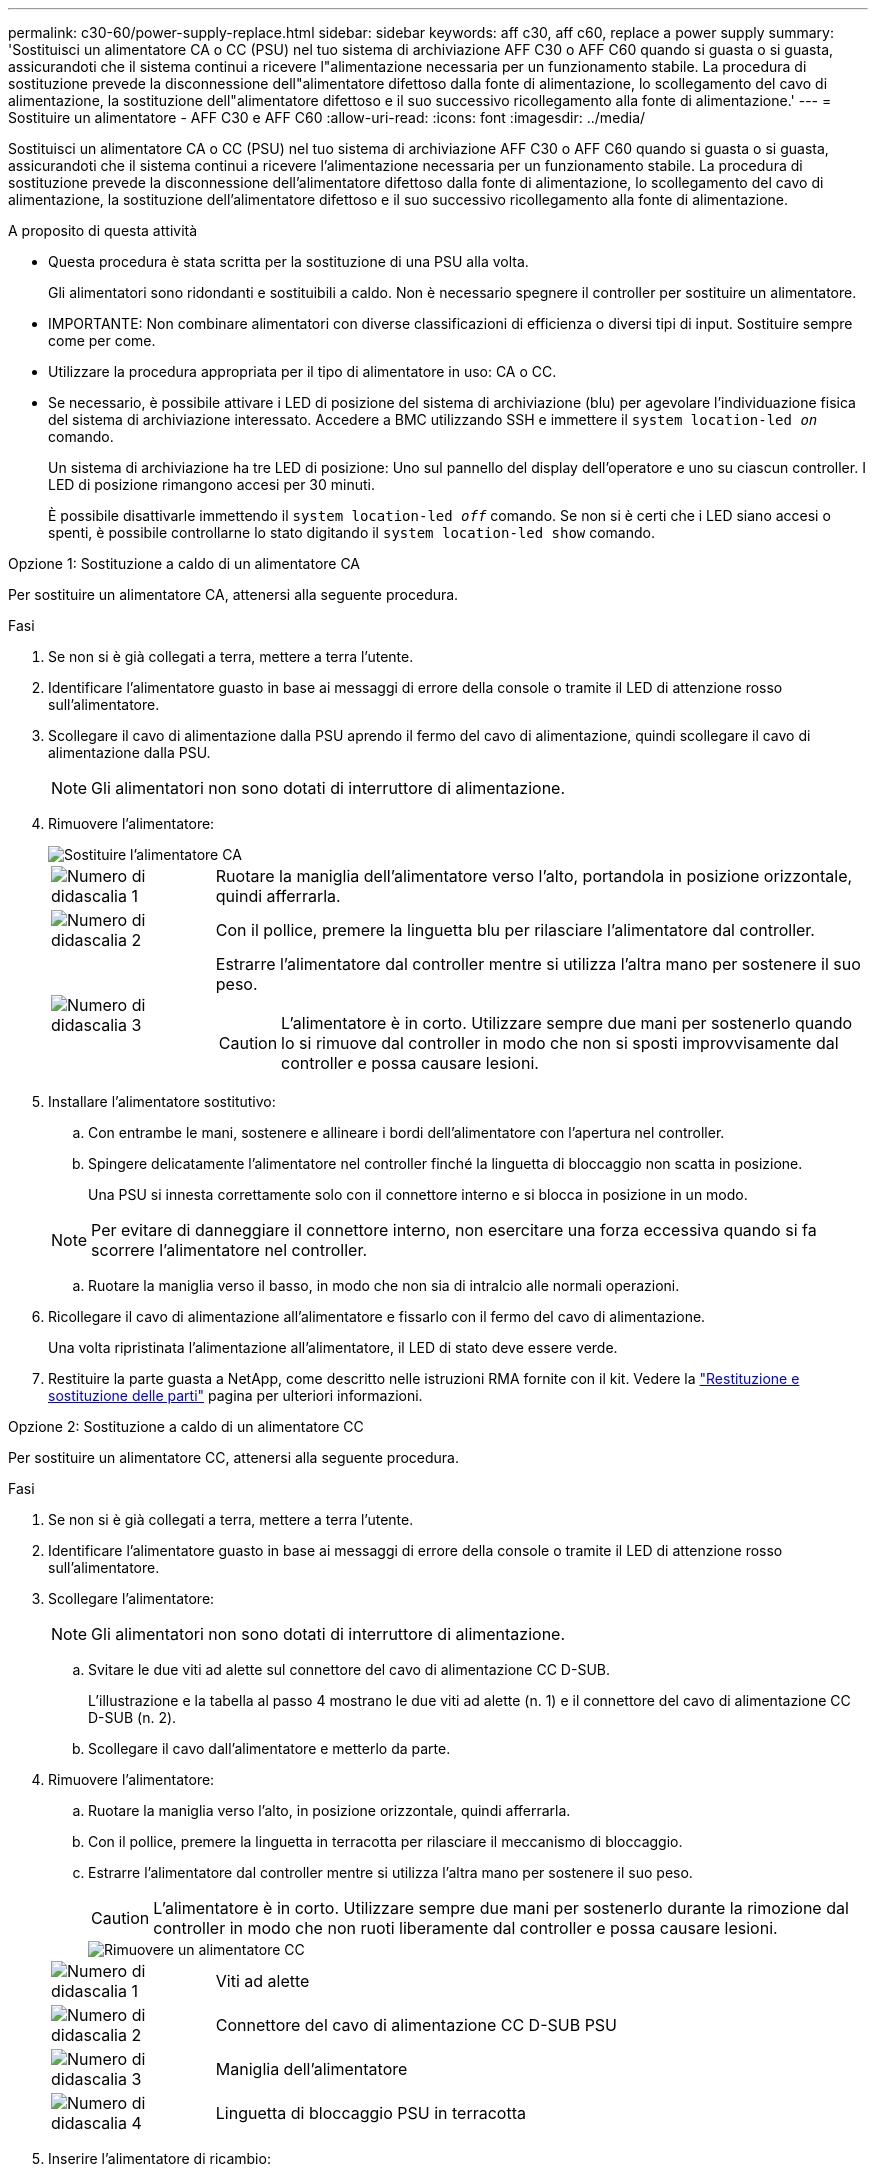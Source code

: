 ---
permalink: c30-60/power-supply-replace.html 
sidebar: sidebar 
keywords: aff c30, aff c60, replace a power supply 
summary: 'Sostituisci un alimentatore CA o CC (PSU) nel tuo sistema di archiviazione AFF C30 o AFF C60 quando si guasta o si guasta, assicurandoti che il sistema continui a ricevere l"alimentazione necessaria per un funzionamento stabile.  La procedura di sostituzione prevede la disconnessione dell"alimentatore difettoso dalla fonte di alimentazione, lo scollegamento del cavo di alimentazione, la sostituzione dell"alimentatore difettoso e il suo successivo ricollegamento alla fonte di alimentazione.' 
---
= Sostituire un alimentatore - AFF C30 e AFF C60
:allow-uri-read: 
:icons: font
:imagesdir: ../media/


[role="lead"]
Sostituisci un alimentatore CA o CC (PSU) nel tuo sistema di archiviazione AFF C30 o AFF C60 quando si guasta o si guasta, assicurandoti che il sistema continui a ricevere l'alimentazione necessaria per un funzionamento stabile.  La procedura di sostituzione prevede la disconnessione dell'alimentatore difettoso dalla fonte di alimentazione, lo scollegamento del cavo di alimentazione, la sostituzione dell'alimentatore difettoso e il suo successivo ricollegamento alla fonte di alimentazione.

.A proposito di questa attività
* Questa procedura è stata scritta per la sostituzione di una PSU alla volta.
+
Gli alimentatori sono ridondanti e sostituibili a caldo. Non è necessario spegnere il controller per sostituire un alimentatore.

* IMPORTANTE: Non combinare alimentatori con diverse classificazioni di efficienza o diversi tipi di input. Sostituire sempre come per come.
* Utilizzare la procedura appropriata per il tipo di alimentatore in uso: CA o CC.
* Se necessario, è possibile attivare i LED di posizione del sistema di archiviazione (blu) per agevolare l'individuazione fisica del sistema di archiviazione interessato. Accedere a BMC utilizzando SSH e immettere il `system location-led _on_` comando.
+
Un sistema di archiviazione ha tre LED di posizione: Uno sul pannello del display dell'operatore e uno su ciascun controller. I LED di posizione rimangono accesi per 30 minuti.

+
È possibile disattivarle immettendo il `system location-led _off_` comando. Se non si è certi che i LED siano accesi o spenti, è possibile controllarne lo stato digitando il `system location-led show` comando.



[role="tabbed-block"]
====
.Opzione 1: Sostituzione a caldo di un alimentatore CA
--
Per sostituire un alimentatore CA, attenersi alla seguente procedura.

.Fasi
. Se non si è già collegati a terra, mettere a terra l'utente.
. Identificare l'alimentatore guasto in base ai messaggi di errore della console o tramite il LED di attenzione rosso sull'alimentatore.
. Scollegare il cavo di alimentazione dalla PSU aprendo il fermo del cavo di alimentazione, quindi scollegare il cavo di alimentazione dalla PSU.
+

NOTE: Gli alimentatori non sono dotati di interruttore di alimentazione.

. Rimuovere l'alimentatore:
+
image::../media/drw_g_t_psu_replace_ieops-1899.svg[Sostituire l'alimentatore CA]

+
[cols="1,4"]
|===


 a| 
image::../media/icon_round_1.png[Numero di didascalia 1]
 a| 
Ruotare la maniglia dell'alimentatore verso l'alto, portandola in posizione orizzontale, quindi afferrarla.



 a| 
image::../media/icon_round_2.png[Numero di didascalia 2]
 a| 
Con il pollice, premere la linguetta blu per rilasciare l'alimentatore dal controller.



 a| 
image::../media/icon_round_3.png[Numero di didascalia 3]
 a| 
Estrarre l'alimentatore dal controller mentre si utilizza l'altra mano per sostenere il suo peso.


CAUTION: L'alimentatore è in corto. Utilizzare sempre due mani per sostenerlo quando lo si rimuove dal controller in modo che non si sposti improvvisamente dal controller e possa causare lesioni.

|===
. Installare l'alimentatore sostitutivo:
+
.. Con entrambe le mani, sostenere e allineare i bordi dell'alimentatore con l'apertura nel controller.
.. Spingere delicatamente l'alimentatore nel controller finché la linguetta di bloccaggio non scatta in posizione.
+
Una PSU si innesta correttamente solo con il connettore interno e si blocca in posizione in un modo.

+

NOTE: Per evitare di danneggiare il connettore interno, non esercitare una forza eccessiva quando si fa scorrere l'alimentatore nel controller.

.. Ruotare la maniglia verso il basso, in modo che non sia di intralcio alle normali operazioni.


. Ricollegare il cavo di alimentazione all'alimentatore e fissarlo con il fermo del cavo di alimentazione.
+
Una volta ripristinata l'alimentazione all'alimentatore, il LED di stato deve essere verde.

. Restituire la parte guasta a NetApp, come descritto nelle istruzioni RMA fornite con il kit. Vedere la https://mysupport.netapp.com/site/info/rma["Restituzione e sostituzione delle parti"^] pagina per ulteriori informazioni.


--
.Opzione 2: Sostituzione a caldo di un alimentatore CC
--
Per sostituire un alimentatore CC, attenersi alla seguente procedura.

.Fasi
. Se non si è già collegati a terra, mettere a terra l'utente.
. Identificare l'alimentatore guasto in base ai messaggi di errore della console o tramite il LED di attenzione rosso sull'alimentatore.
. Scollegare l'alimentatore:
+

NOTE: Gli alimentatori non sono dotati di interruttore di alimentazione.

+
.. Svitare le due viti ad alette sul connettore del cavo di alimentazione CC D-SUB.
+
L'illustrazione e la tabella al passo 4 mostrano le due viti ad alette (n. 1) e il connettore del cavo di alimentazione CC D-SUB (n. 2).

.. Scollegare il cavo dall'alimentatore e metterlo da parte.


. Rimuovere l'alimentatore:
+
.. Ruotare la maniglia verso l'alto, in posizione orizzontale, quindi afferrarla.
.. Con il pollice, premere la linguetta in terracotta per rilasciare il meccanismo di bloccaggio.
.. Estrarre l'alimentatore dal controller mentre si utilizza l'altra mano per sostenere il suo peso.
+

CAUTION: L'alimentatore è in corto. Utilizzare sempre due mani per sostenerlo durante la rimozione dal controller in modo che non ruoti liberamente dal controller e possa causare lesioni.

+
image::../media/drw_dcpsu_remove-replace-generic_IEOPS-788.svg[Rimuovere un alimentatore CC]



+
[cols="1,4"]
|===


 a| 
image::../media/icon_round_1.png[Numero di didascalia 1]
 a| 
Viti ad alette



 a| 
image::../media/icon_round_2.png[Numero di didascalia 2]
 a| 
Connettore del cavo di alimentazione CC D-SUB PSU



 a| 
image::../media/icon_round_3.png[Numero di didascalia 3]
 a| 
Maniglia dell'alimentatore



 a| 
image::../media/icon_round_4.png[Numero di didascalia 4]
 a| 
Linguetta di bloccaggio PSU in terracotta

|===
. Inserire l'alimentatore di ricambio:
+
.. Con entrambe le mani, sostenere e allineare i bordi dell'alimentatore con l'apertura nel controller.
.. Far scorrere delicatamente l'alimentatore nel controller finché la linguetta di bloccaggio non scatta in posizione.
+
Un alimentatore deve essere correttamente collegato al connettore interno e al meccanismo di bloccaggio. Ripetere questa procedura se si ritiene che l'alimentatore non sia inserito correttamente.

+

NOTE: Per evitare di danneggiare il connettore interno, non esercitare una forza eccessiva quando si fa scorrere l'alimentatore nel controller.

.. Ruotare la maniglia verso il basso, in modo che non sia di intralcio alle normali operazioni.


. Ricollegare il cavo di alimentazione CC D-SUB:
+
Una volta ripristinata l'alimentazione all'alimentatore, il LED di stato deve essere verde.

+
.. Collegare il connettore del cavo di alimentazione CC D-SUB all'alimentatore.
.. Serrare le due viti ad alette per fissare il connettore del cavo di alimentazione CC D-SUB all'alimentatore.


. Restituire la parte guasta a NetApp, come descritto nelle istruzioni RMA fornite con il kit. Vedere la https://mysupport.netapp.com/site/info/rma["Restituzione e sostituzione delle parti"^] pagina per ulteriori informazioni.


--
====
